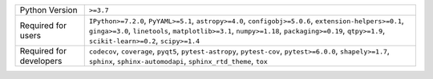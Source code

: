 =======================  =======================================================================================================================================================================================================================================================================
Python Version           ``>=3.7``                                                                                                                                                                                                                                                              
Required for users       ``IPython>=7.2.0``, ``PyYAML>=5.1``, ``astropy>=4.0``, ``configobj>=5.0.6``, ``extension-helpers>=0.1``, ``ginga>=3.0``, ``linetools``, ``matplotlib>=3.1``, ``numpy>=1.18``, ``packaging>=0.19``, ``qtpy>=1.9``, ``scikit-learn>=0.2``, ``scipy>=1.4``
Required for developers  ``codecov``, ``coverage``, ``pyqt5``, ``pytest-astropy``, ``pytest-cov``, ``pytest>=6.0.0``, ``shapely>=1.7``, ``sphinx``, ``sphinx-automodapi``, ``sphinx_rtd_theme``, ``tox``                                                                                        
=======================  =======================================================================================================================================================================================================================================================================
